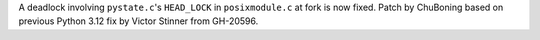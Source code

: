 A deadlock involving ``pystate.c``'s ``HEAD_LOCK`` in ``posixmodule.c``
at fork is now fixed. Patch by ChuBoning based on previous Python 3.12
fix by Victor Stinner from GH-20596.
